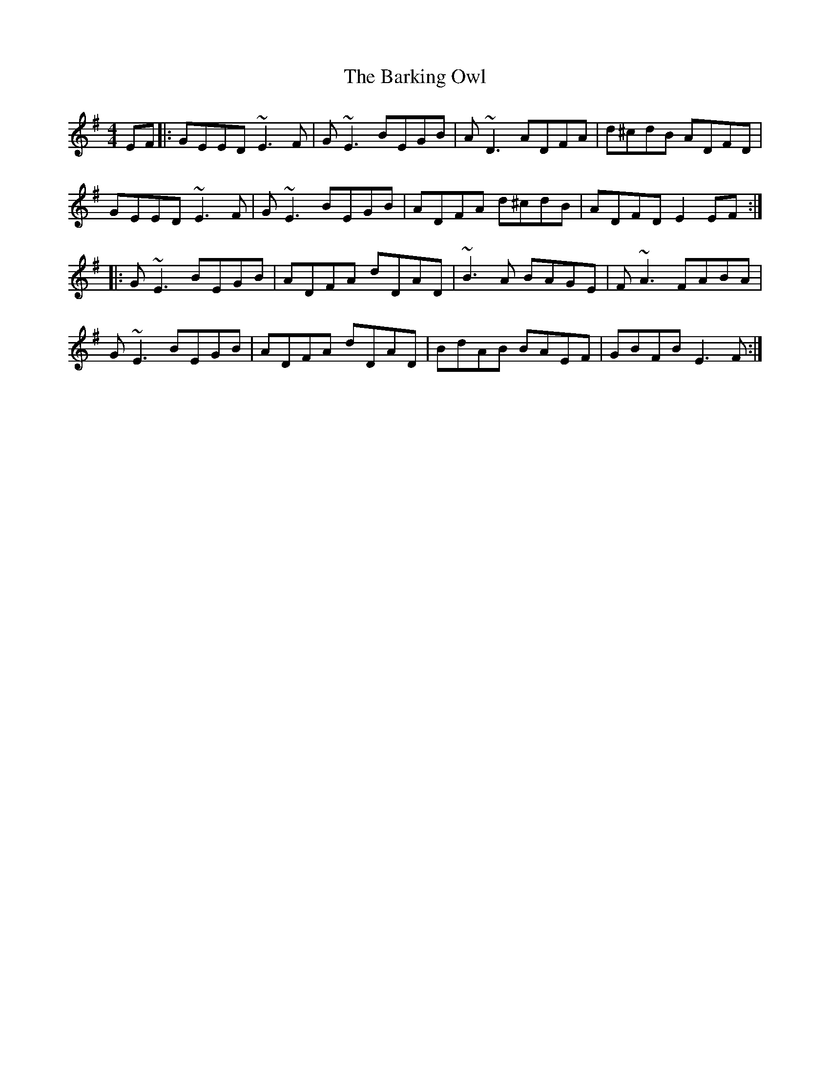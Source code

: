 X: 2863
T: Barking Owl, The
R: reel
M: 4/4
K: Eminor
EF|:GEED ~E3F|G~E3 BEGB|A~D3 ADFA|d^cdB ADFD|
GEED ~E3F|G~E3 BEGB|ADFA d^cdB|ADFD E2EF:|
|:G~E3 BEGB|ADFA dDAD|~B3A BAGE|F~A3 FABA|
G~E3 BEGB|ADFA dDAD|BdAB BAEF|GBFB E3F:|

